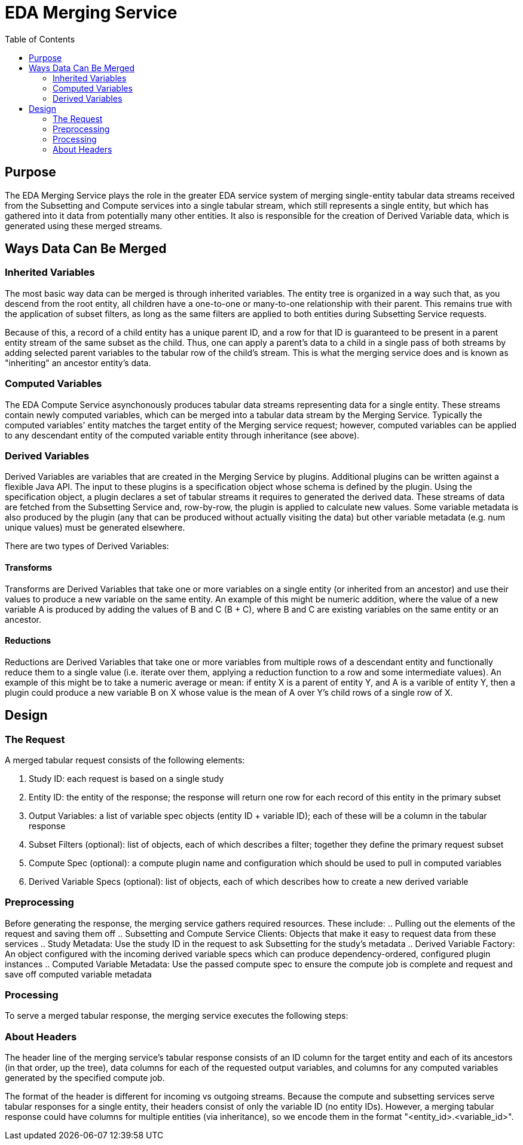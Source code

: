 = EDA Merging Service
:toc: left
:source-highlighter: pygments
:icons: font
// Github specifics
ifdef::env-github[]
:tip-caption: :bulb:
:note-caption: :information_source:
:important-caption: :heavy_exclamation_mark:
:caution-caption: :fire:
:warning-caption: :warning:
endif::[]

== Purpose

The EDA Merging Service plays the role in the greater EDA service system of merging single-entity
tabular data streams received from the Subsetting and Compute services into a single tabular stream,
which still represents a single entity, but which has gathered into it data from potentially many
other entities.  It also is responsible for the creation of Derived Variable data, which is generated
using these merged streams.

== Ways Data Can Be Merged

=== Inherited Variables

The most basic way data can be merged is through inherited variables.  The entity tree is organized
in a way such that, as you descend from the root entity, all children have a one-to-one or
many-to-one relationship with their parent.  This remains true with the application of subset
filters, as long as the same filters are applied to both entities during Subsetting Service requests.

Because of this, a record of a child entity has a unique parent ID, and a row for that ID is
guaranteed to be present in a parent entity stream of the same subset as the child.  Thus, one
can apply a parent's data to a child in a single pass of both streams by adding selected parent
variables to the tabular row of the child's stream.  This is what the merging service does and is
known as "inheriting" an ancestor entity's data.

=== Computed Variables

The EDA Compute Service asynchonously produces tabular data streams representing data for a single
entity.  These streams contain newly computed variables, which can be merged into a tabular data
stream by the Merging Service.  Typically the computed variables' entity matches the target entity
of the Merging service request; however, computed variables can be applied to any descendant
entity of the computed variable entity through inheritance (see above).

=== Derived Variables

Derived Variables are variables that are created in the Merging Service by plugins.  Additional
plugins can be written against a flexible Java API.  The input to these plugins is a specification
object whose schema is defined by the plugin.  Using the specification object, a plugin declares a
set of tabular streams it requires to generated the derived data.  These streams of data are fetched
from the Subsetting Service and, row-by-row, the plugin is applied to calculate new values.  Some
variable metadata is also produced by the plugin (any that can be produced without actually visiting
the data) but other variable metadata (e.g. num unique values) must be generated elsewhere.

There are two types of Derived Variables:

==== Transforms

Transforms are Derived Variables that take one or more variables on a single entity (or inherited
from an ancestor) and use their values to produce a new variable on the same entity.  An example of
this might be numeric addition, where the value of a new variable A is produced by adding the values
of B and C (B + C), where B and C are existing variables on the same entity or an ancestor.

==== Reductions

Reductions are Derived Variables that take one or more variables from multiple rows of a descendant
entity and functionally reduce them to a single value (i.e. iterate over them, applying a reduction
function to a row and some intermediate values).  An example of this might be to take a numeric
average or mean: if entity X is a parent of entity Y, and A is a varible of entity Y, then a plugin
could produce a new variable B on X whose value is the mean of A over Y's child rows of a single
row of X.

== Design

=== The Request

A merged tabular request consists of the following elements:

. Study ID: each request is based on a single study
. Entity ID: the entity of the response; the response will return one row for each record of this entity in the primary subset
. Output Variables: a list of variable spec objects (entity ID + variable ID); each of these will be a column in the tabular response
. Subset Filters (optional): list of objects, each of which describes a filter; together they define the primary request subset
. Compute Spec (optional): a compute plugin name and configuration which should be used to pull in computed variables
. Derived Variable Specs (optional): list of objects, each of which describes how to create a new derived variable

=== Preprocessing

Before generating the response, the merging service gathers required resources.  These include:
.. Pulling out the elements of the request and saving them off
.. Subsetting and Compute Service Clients: Objects that make it easy to request data from these services
.. Study Metadata: Use the study ID in the request to ask Subsetting for the study's metadata
.. Derived Variable Factory: An object configured with the incoming derived variable specs which can produce dependency-ordered, configured plugin instances
.. Computed Variable Metadata: Use the passed compute spec to ensure the compute job is complete and request and save off computed variable metadata

=== Processing

To serve a merged tabular response, the merging service executes the following steps:



=== About Headers

The header line of the merging service's tabular response consists of an ID column for the target
entity and each of its ancestors (in that order, up the tree), data columns for each of the
requested output variables, and columns for any computed variables generated by the specified
compute job.

The format of the header is different for incoming vs outgoing streams.  Because the compute and
subsetting services serve tabular responses for a single entity, their headers consist of only the
variable ID (no entity IDs).  However, a merging tabular response could have columns for multiple
entities (via inheritance), so we encode them in the format "<entity_id>.<variable_id>".
